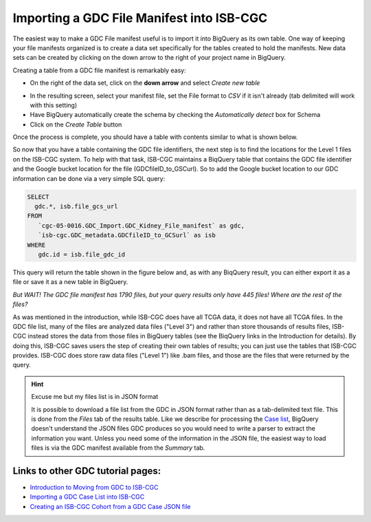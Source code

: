 Importing a GDC File Manifest into ISB-CGC
===========================================
  
The easiest way to make a GDC File manifest useful is to import it into BigQuery as its own table.  One way of keeping your file manifests organized is to create a data set specifically for the tables created to hold the manifests.  New data sets can be created by clicking on the down arrow to the right of your project name in BigQuery.
  
Creating a table from a GDC file manifest is remarkably easy:
 
* On the right of the data set, click on the **down arrow** and select *Create new table*
   
   
.. image:: CreateTable1.png
   
   
* In the resulting screen, select your manifest file, set the File format to *CSV* if it isn't already (tab delimited will work with this setting)
* Have BigQuery automatically create the schema by checking the *Automatically detect* box for Schema
* Click on the *Create Table* button
   
   
.. image:: BQ-CreateFileManifestTable.png
   
   
Once the process is complete, you should have a table with contents similar to what is shown below.


.. image:: BQ-FileManifestTable.png


So now that you have a table containing the GDC file identifiers, the next step is to find the locations for the Level 1 files on the ISB-CGC system.  To help with that task, ISB-CGC maintains a BiqQuery table that contains the GDC file identifier and the Google bucket location for the file (GDCfileID_to_GSCurl).  So to add the Google bucket location to our GDC information can be done via a very simple SQL query:

.. code-block:: sql

        SELECT
          gdc.*, isb.file_gcs_url
        FROM
           `cgc-05-0016.GDC_Import.GDC_Kidney_File_manifest` as gdc,
           `isb-cgc.GDC_metadata.GDCfileID_to_GCSurl` as isb
        WHERE
           gdc.id = isb.file_gdc_id 


This query will return the table shown in the figure below and, as with any BiqQuery result, you can either export it as a file or save it as a new table in BigQuery.


.. image:: BQ-UpdatedFileManifest.png


*But WAIT!  The GDC file manifest has 1790 files, but your query results only have 445 files! Where are the rest of the files?*

As was mentioned in the introduction, while ISB-CGC does have all TCGA data, it does not have all TCGA files.  In the GDC file list, many of the files are analyzed data files ("Level 3") and rather than store thousands of results files, ISB-CGC instead stores the data from those files in BigQuery tables (see the BiqQuery links in the Introduction for details).  By doing this, ISB-CGC saves users the step of creating their own tables of results; you can just use the tables that ISB-CGC provides.  ISB-CGC does store raw data files ("Level 1") like .bam files, and those are the files that were returned by the query.


.. hint:: Excuse me but my files list is in JSON format

   It is possible to download a file list from the GDC in JSON format rather than as a tab-delimited text file.  This is done from the      *Files* tab of the results table.  Like we describe for processing the `Case list <ImportGDCCaseDownload.html>`__, BigQuery doesn't      understand the JSON files GDC produces so you would need to write a parser to extract the information you want.  Unless you need some    of the information in the JSON file, the easiest way to load files is via the GDC manifest available from the *Summary* tab.

Links to other GDC tutorial pages:
++++++++++++++++++++++++++++++++++
* `Introduction to Moving from GDC to ISB-CGC <FromGDCtoISBCGC.html>`__
* `Importing a GDC Case List into ISB-CGC <ImportGDCCaseDownload.html>`__
* `Creating an ISB-CGC Cohort from a GDC Case JSON file <ISB-CGC_Cohort_from_GDC_Case.html>`__
